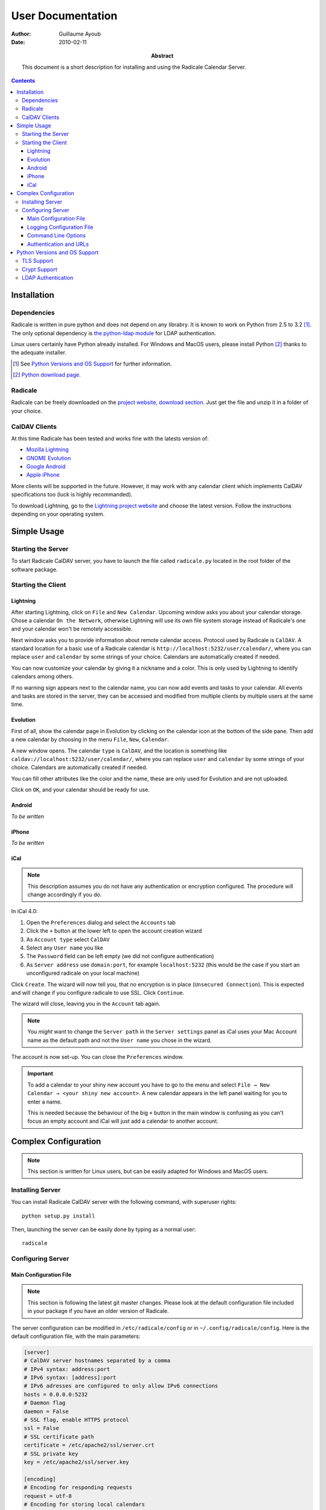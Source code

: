 ====================
 User Documentation
====================

:Author: Guillaume Ayoub

:Date: 2010-02-11

:Abstract: This document is a short description for installing and using the
 Radicale Calendar Server.

.. contents::

Installation
============

Dependencies
------------

Radicale is written in pure python and does not depend on any librabry. It is
known to work on Python from 2.5 to 3.2 [#]_. The only optional dependency is
`the python-ldap module <http://www.python-ldap.org/>`_ for LDAP
authentication.

Linux users certainly have Python already installed. For Windows and MacOS
users, please install Python [#]_ thanks to the adequate installer.

.. [#] See `Python Versions and OS Support`_ for further information.

.. [#] `Python download page <http://python.org/download/>`_.

Radicale
--------

Radicale can be freely downloaded on the `project website, download section
<http://www.radicale.org/download>`_. Just get the file and unzip it in a
folder of your choice.

CalDAV Clients
--------------

At this time Radicale has been tested and works fine with the latests version
of:

- `Mozilla Lightning <http://www.mozilla.org/projects/calendar/lightning/>`_
- `GNOME Evolution <http://projects.gnome.org/evolution/>`_
- `Google Android <http://www.android.com/>`_
- `Apple iPhone <http://www.apple.com/iphone/>`_

More clients will be supported in the future. However, it may work with any
calendar client which implements CalDAV specifications too (luck is highly
recommanded).

To download Lightning, go to the `Lightning project website
<http://www.mozilla.org/projects/calendar/lightning/>`_ and choose the latest
version. Follow the instructions depending on your operating system.


Simple Usage
============

Starting the Server
-------------------

To start Radicale CalDAV server, you have to launch the file called
``radicale.py`` located in the root folder of the software package.

Starting the Client
-------------------

Lightning
~~~~~~~~~

After starting Lightning, click on ``File`` and ``New Calendar``. Upcoming
window asks you about your calendar storage. Chose a calendar ``On the
Network``, otherwise Lightning will use its own file system storage instead of
Radicale's one and your calendar won't be remotely accessible.

Next window asks you to provide information about remote calendar
access. Protocol used by Radicale is ``CalDAV``. A standard location for a
basic use of a Radicale calendar is ``http://localhost:5232/user/calendar/``,
where you can replace ``user`` and ``calendar`` by some strings of your
choice. Calendars are automatically created if needed.

You can now customize your calendar by giving it a nickname and a color. This
is only used by Lightning to identify calendars among others.

If no warning sign appears next to the calendar name, you can now add events
and tasks to your calendar. All events and tasks are stored in the server, they
can be accessed and modified from multiple clients by multiple users at the
same time.

Evolution
~~~~~~~~~

First of all, show the calendar page in Evolution by clicking on the calendar
icon at the bottom of the side pane. Then add a new calendar by choosing in the
menu ``File``, ``New``, ``Calendar``.

A new window opens. The calendar ``type`` is ``CalDAV``, and the location is
something like ``caldav://localhost:5232/user/calendar/``, where you can
replace ``user`` and ``calendar`` by some strings of your choice. Calendars are
automatically created if needed.

You can fill other attributes like the color and the name, these are only used
for Evolution and are not uploaded.

Click on ``OK``, and your calendar should be ready for use.

Android
~~~~~~~

*To be written*

iPhone
~~~~~~

*To be written*

iCal
~~~~

.. note::
   This description assumes you do not have any authentication or encryption
   configured. The procedure will change accordingly if you do.

In iCal 4.0:

1. Open the ``Preferences`` dialog and select the ``Accounts`` tab
2. Click the ``+`` button at the lower left to open the account creation wizard
3. As ``Account type`` select ``CalDAV``
4. Select any ``User name`` you like
5. The ``Password`` field can be left empty (we did not configure
   authentication)
6. As ``Server address`` use ``domain:port``, for example ``localhost:5232``
   (this would be the case if you start an unconfigured radicale on your local
   machine)

Click ``Create``. The wizard will now tell you, that no encryption is in place
(``Unsecured Connection``). This is expected and will change if you configure
radicale to use SSL. Click ``Continue``.

The wizard will close, leaving you in the ``Account`` tab again.

.. note::
   You *might* want to change the ``Server path`` in the ``Server settings``
   panel as iCal uses your Mac Account name as the default path and not the
   ``User name`` you chose in the wizard.

The account is now set-up. You can close the ``Preferences`` window.

.. important::
   To add a calendar to your shiny new account you have to go to the menu and
   select ``File → New Calendar → <your shiny new account>``. A new calendar
   appears in the left panel waiting for you to enter a name.

   This is needed because the behaviour of the big ``+`` button in the main
   window is confusing as you can't focus an empty account and iCal will just
   add a calendar to another account.


Complex Configuration
=====================

.. note::
   This section is written for Linux users, but can be easily adapted for
   Windows and MacOS users.

Installing Server
-----------------

You can install Radicale CalDAV server with the following command, with
superuser rights::

  python setup.py install

Then, launching the server can be easily done by typing as a normal user::

  radicale

Configuring Server
------------------

Main Configuration File
~~~~~~~~~~~~~~~~~~~~~~~

.. note::
   This section is following the latest git master changes. Please look at the
   default configuration file included in your package if you have an older
   version of Radicale.

The server configuration can be modified in ``/etc/radicale/config`` or in
``~/.config/radicale/config``. Here is the default configuration file, with the
main parameters:

.. code-block:: ini

  [server]
  # CalDAV server hostnames separated by a comma
  # IPv4 syntax: address:port
  # IPv6 syntax: [address]:port
  # IPv6 adresses are configured to only allow IPv6 connections
  hosts = 0.0.0.0:5232
  # Daemon flag
  daemon = False
  # SSL flag, enable HTTPS protocol
  ssl = False
  # SSL certificate path
  certificate = /etc/apache2/ssl/server.crt
  # SSL private key
  key = /etc/apache2/ssl/server.key

  [encoding]
  # Encoding for responding requests
  request = utf-8
  # Encoding for storing local calendars
  stock = utf-8

  [acl]
  # Access method
  # Value: None | htpasswd | LDAP
  type = None
  # Htpasswd filename
  htpasswd_filename = /etc/radicale/users
  # Htpasswd encryption method
  # Value: plain | sha1 | crypt
  htpasswd_encryption = crypt
  # LDAP server URL, with protocol and port
  ldap_url = ldap://localhost:389/
  # LDAP base path
  ldap_base = ou=users,dc=example,dc=com
  # LDAP login attribute
  ldap_attribute = uid

  [storage]
  # Folder for storing local calendars, created if not present
  folder = ~/.config/radicale/calendars

  [logging]
  # Logging configuration file
  # If no config is given, simple information is printed on the standard output
  # For more information about the syntax of the configuration file, see:
  # http://docs.python.org/library/logging.config.html
  config = /etc/radicale/logging
  # Set the default logging level to debug
  debug = False
  # Store all environment variables (including those set in the shell)
  full_environment = False

This configuration file is read each time the server is launched. If some
values are not given, the default ones are used. If no configuration file is
available, all the default values are used.


Logging Configuration File
~~~~~~~~~~~~~~~~~~~~~~~~~~

Radicale uses the default logging facility for Python. The default
configuration prints the information messages to the standard output. It is
possible to print debug messages thanks to::

  radicale --debug

Radicale can also be configured to send the messages to the console, logging
files, syslog, etc. For more information about the syntax of the configuration
file, see: http://docs.python.org/library/logging.config.html. Here is an
example of logging configuration file:

.. code-block:: ini

  # Loggers, handlers and formatters keys

  [loggers]
  # Loggers names, main configuration slots
  keys = root

  [handlers]
  # Logging handlers, defining logging output methods
  keys = console,file

  [formatters]
  # Logging formatters
  keys = simple,full


  # Loggers

  [logger_root]
  # Root logger
  level = DEBUG
  handlers = console,file


  # Handlers

  [handler_console]
  # Console handler
  class = StreamHandler
  level = INFO
  args = (sys.stdout,)
  formatter = simple

  [handler_file]
  # File handler
  class = FileHandler
  args = ('/var/log/radicale',)
  formatter = full


  # Formatters

  [formatter_simple]
  # Simple output format
  format = %(message)s

  [formatter_full]
  # Full output format
  format = %(asctime)s - %(levelname)s: %(message)s


Command Line Options
~~~~~~~~~~~~~~~~~~~~

All the options of the ``server`` part can be changed with command line
options. These options are available by typing::

  radicale --help


Authentication and URLs
~~~~~~~~~~~~~~~~~~~~~~~

If no authentication method is set, calendars are available at ``/calendar``
and ``/folder/calendar`` URLs.

If an authentication method is set:

- calendars at ``/calendar`` URLs are available for all the authenticated
  people;
- calendars at ``/user/calendar`` URLs are only available for the authenticated
  person called ``user``.


Python Versions and OS Support
==============================

TLS Support
-----------

HTTPS support depends on the ``ssl`` module, only available from Python
2.6. Nevertheless, Radicale without TLS encryption works well with Python 2.5.

Moreover, python 2.6 suffered `a bug <http://bugs.python.org/issue5103>`_
causing huge timeout problems with TLS. The bug is fixed since Python 2.6.6.

Python 2.7 and Python 3.x do not suffer this bug.

Crypt Support
-------------

With the htpasswd access, many encryption methods are available, and crypt is the
default one in Radicale. Unfortunately, the ``crypt`` module is unavailable on
Windows, you have to pick another method on this OS.

LDAP Authentication
-------------------

The LDAP authentication module relies on `the python-ldap module
<http://www.python-ldap.org/>`_, and thus only works with 2.x versions
of Python.
